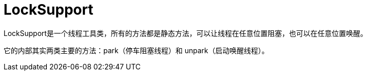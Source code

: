 
= LockSupport

LockSupport是一个线程工具类，所有的方法都是静态方法，可以让线程在任意位置阻塞，也可以在任意位置唤醒。

它的内部其实两类主要的方法：park（停车阻塞线程）和 unpark（启动唤醒线程）。
